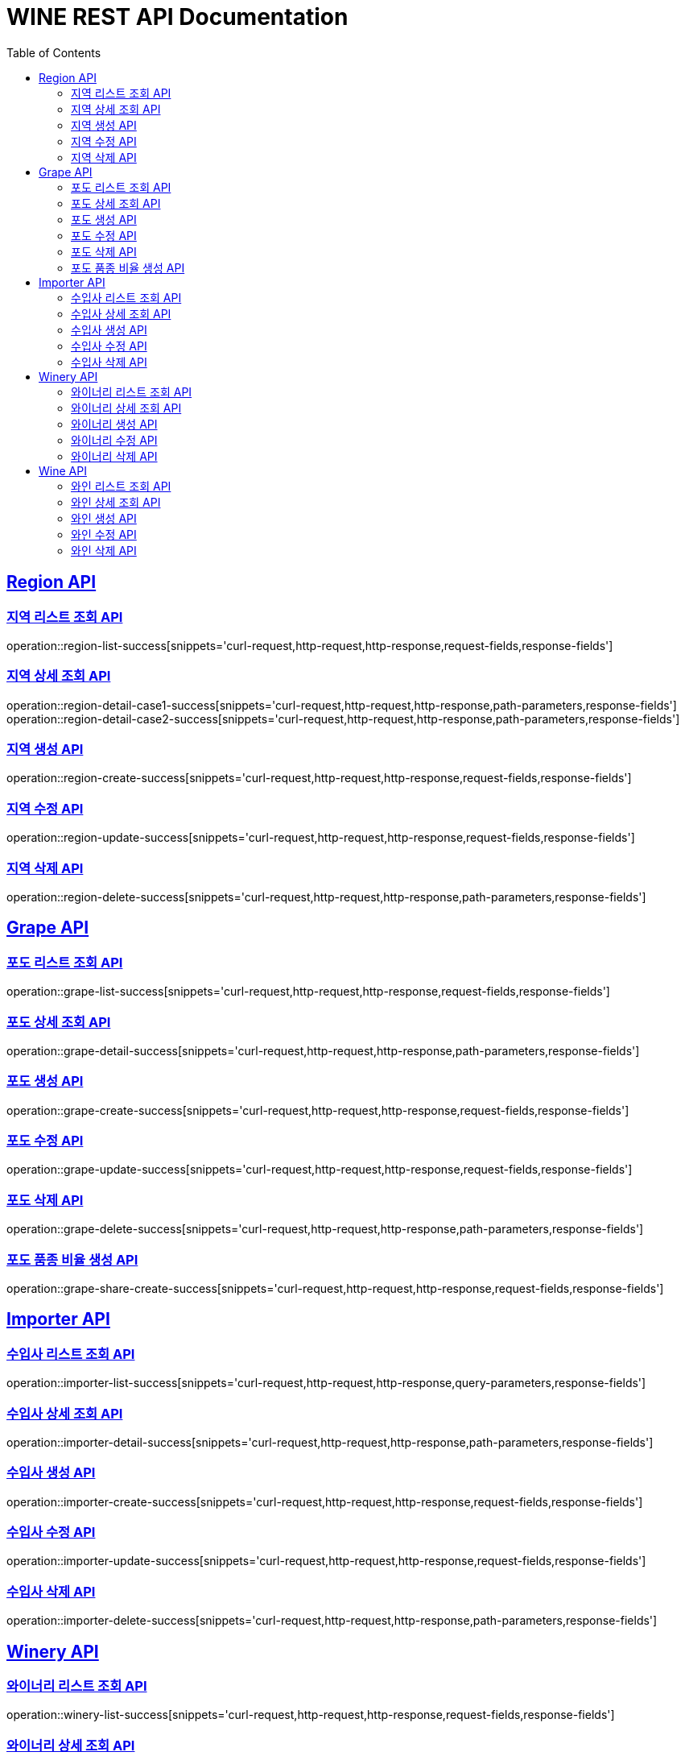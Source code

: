 = WINE REST API Documentation
:doctype: book
:icons: font
:source-highlighter: highlightjs
:toc: left
:toclevels: 2
:sectlinks:

[[Region-API]]
== Region API

=== 지역 리스트 조회 API

operation::region-list-success[snippets='curl-request,http-request,http-response,request-fields,response-fields']

=== 지역 상세 조회 API

operation::region-detail-case1-success[snippets='curl-request,http-request,http-response,path-parameters,response-fields']
operation::region-detail-case2-success[snippets='curl-request,http-request,http-response,path-parameters,response-fields']

=== 지역 생성 API

operation::region-create-success[snippets='curl-request,http-request,http-response,request-fields,response-fields']

=== 지역 수정 API

operation::region-update-success[snippets='curl-request,http-request,http-response,request-fields,response-fields']

=== 지역 삭제 API

operation::region-delete-success[snippets='curl-request,http-request,http-response,path-parameters,response-fields']

[[Grape-API]]
== Grape API

=== 포도 리스트 조회 API

operation::grape-list-success[snippets='curl-request,http-request,http-response,request-fields,response-fields']

=== 포도 상세 조회 API

operation::grape-detail-success[snippets='curl-request,http-request,http-response,path-parameters,response-fields']

=== 포도 생성 API

operation::grape-create-success[snippets='curl-request,http-request,http-response,request-fields,response-fields']

=== 포도 수정 API

operation::grape-update-success[snippets='curl-request,http-request,http-response,request-fields,response-fields']

=== 포도 삭제 API

operation::grape-delete-success[snippets='curl-request,http-request,http-response,path-parameters,response-fields']

=== 포도 품종 비율 생성 API

operation::grape-share-create-success[snippets='curl-request,http-request,http-response,request-fields,response-fields']

[[Importer-API]]
== Importer API

=== 수입사 리스트 조회 API

operation::importer-list-success[snippets='curl-request,http-request,http-response,query-parameters,response-fields']

=== 수입사 상세 조회 API

operation::importer-detail-success[snippets='curl-request,http-request,http-response,path-parameters,response-fields']

=== 수입사 생성 API

operation::importer-create-success[snippets='curl-request,http-request,http-response,request-fields,response-fields']

=== 수입사 수정 API

operation::importer-update-success[snippets='curl-request,http-request,http-response,request-fields,response-fields']

=== 수입사 삭제 API

operation::importer-delete-success[snippets='curl-request,http-request,http-response,path-parameters,response-fields']

[[Winery-API]]
== Winery API

=== 와이너리 리스트 조회 API

operation::winery-list-success[snippets='curl-request,http-request,http-response,request-fields,response-fields']

=== 와이너리 상세 조회 API

operation::winery-detail-success[snippets='curl-request,http-request,http-response,path-parameters,response-fields']

=== 와이너리 생성 API

operation::winery-create-success[snippets='curl-request,http-request,http-response,request-fields,response-fields']

=== 와이너리 수정 API

operation::winery-update-success[snippets='curl-request,http-request,http-response,request-fields,response-fields']

=== 와이너리 삭제 API

operation::winery-delete-success[snippets='curl-request,http-request,http-response,path-parameters,response-fields']

[[Wine-API]]
== Wine API

=== 와인 리스트 조회 API

operation::wine-list-success[snippets='curl-request,http-request,http-response,request-fields,response-fields']

=== 와인 상세 조회 API

operation::wine-detail-success[snippets='curl-request,http-request,http-response,path-parameters,response-fields']

=== 와인 생성 API

operation::wine-create-success[snippets='curl-request,http-request,http-response,request-fields,response-fields']

=== 와인 수정 API

operation::wine-update-success[snippets='curl-request,http-request,http-response,request-fields,response-fields']

=== 와인 삭제 API

operation::wine-delete-success[snippets='curl-request,http-request,http-response,path-parameters,response-fields']
